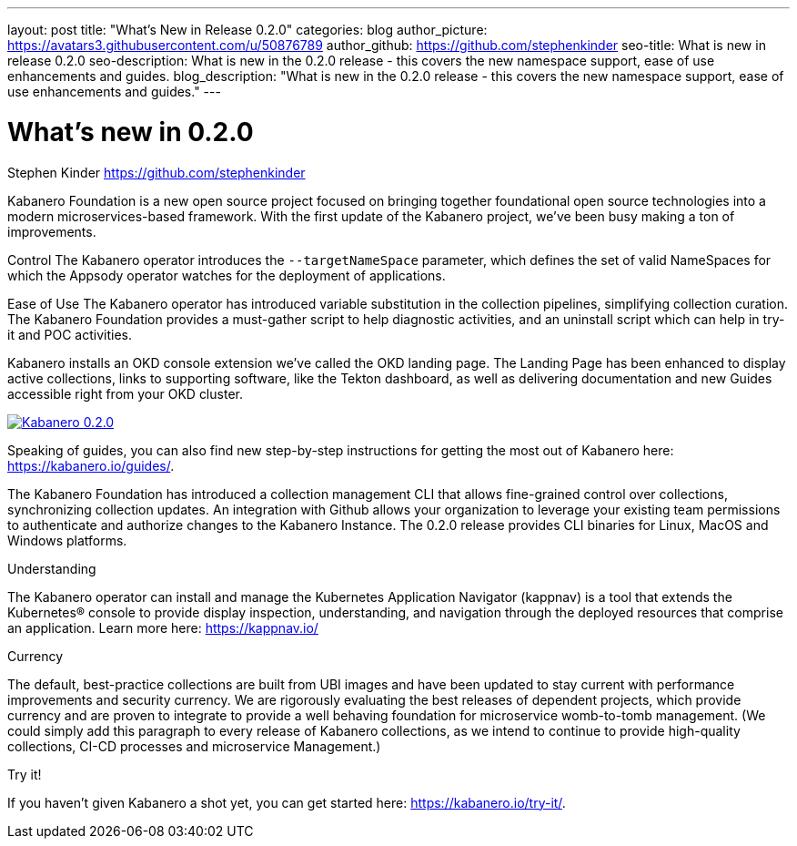 ---
layout: post
title: "What's New in Release 0.2.0"
categories: blog
author_picture: https://avatars3.githubusercontent.com/u/50876789
author_github: https://github.com/stephenkinder
seo-title: What is new in release 0.2.0
seo-description: What is new in the 0.2.0 release - this covers the new namespace support, ease of use enhancements and guides.
blog_description: "What is new in the 0.2.0 release - this covers the new namespace support, ease of use enhancements and guides."
---

= What's new in 0.2.0
Stephen Kinder <https://github.com/stephenkinder>

Kabanero Foundation is a new open source project focused on bringing together foundational open source technologies into a modern microservices-based framework.   With the first update of the Kabanero project, we've been busy making a ton of improvements.  

Control
The Kabanero operator introduces the `--targetNameSpace` parameter, which defines the set of valid NameSpaces for which the Appsody operator watches for the deployment of applications.  

Ease of Use
The Kabanero operator has introduced variable substitution in the collection pipelines, simplifying collection curation.   The Kabanero Foundation provides a must-gather script to help diagnostic activities, and an uninstall script which can help in try-it and POC activities.

Kabanero installs an OKD console extension we've called the OKD landing page.   The Landing Page has been enhanced to display active collections, links to supporting software, like the Tekton dashboard, as well as delivering documentation and new Guides accessible right from your OKD cluster.

image::/img/guide/Kabanero020.png[link="/img/Kabanero020.png" alt="Kabanero 0.2.0"]

Speaking of guides, you can also find new step-by-step instructions for getting the most out of Kabanero here: https://kabanero.io/guides/.

The Kabanero Foundation has introduced a collection management CLI that allows fine-grained control over collections, synchronizing collection updates.  An integration with Github allows your organization to leverage your existing team permissions to authenticate and authorize changes to the Kabanero Instance.  The 0.2.0 release provides CLI binaries for Linux, MacOS and Windows platforms.


Understanding

The Kabanero operator can install and manage the Kubernetes Application Navigator (kappnav) is a tool that extends the Kubernetes® console to provide display inspection, understanding, and navigation through the deployed resources that comprise an application.  Learn more here: https://kappnav.io/


Currency

The default, best-practice collections are built from UBI images and have been updated to stay current with performance improvements and security currency.   We are rigorously evaluating the best releases of dependent projects, which provide currency and are proven to integrate to provide a well behaving foundation for microservice womb-to-tomb management.   (We could simply add this paragraph to every release of Kabanero collections, as we intend to continue to provide high-quality collections, CI-CD processes and microservice Management.)

Try it!

If you haven’t given Kabanero a shot yet, you can get started here: https://kabanero.io/try-it/.
